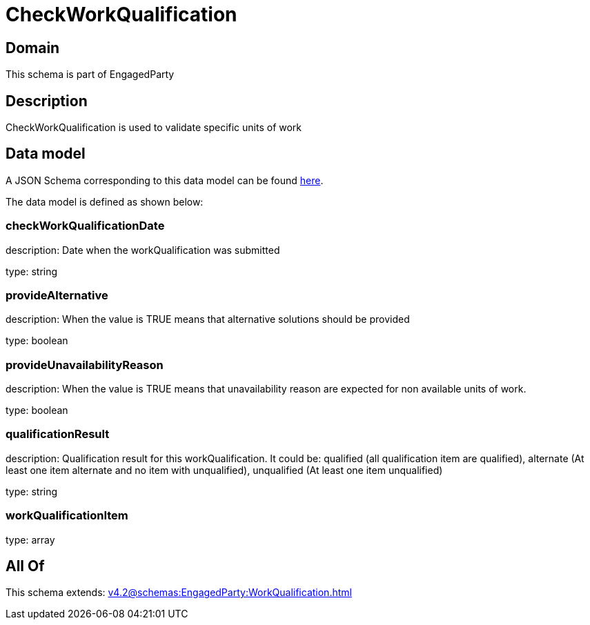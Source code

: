 = CheckWorkQualification

[#domain]
== Domain

This schema is part of EngagedParty

[#description]
== Description

CheckWorkQualification is used to validate specific units of work


[#data_model]
== Data model

A JSON Schema corresponding to this data model can be found https://tmforum.org[here].

The data model is defined as shown below:


=== checkWorkQualificationDate
description: Date when the workQualification was submitted

type: string


=== provideAlternative
description: When the value is TRUE means that alternative solutions should be provided

type: boolean


=== provideUnavailabilityReason
description: When the value is TRUE means that unavailability reason are expected for non available units of work.

type: boolean


=== qualificationResult
description: Qualification result for this workQualification. It could be:  qualified (all qualification item are qualified), alternate (At least one item alternate and no item with  unqualified), unqualified (At least one item unqualified)

type: string


=== workQualificationItem
type: array


[#all_of]
== All Of

This schema extends: xref:v4.2@schemas:EngagedParty:WorkQualification.adoc[]
